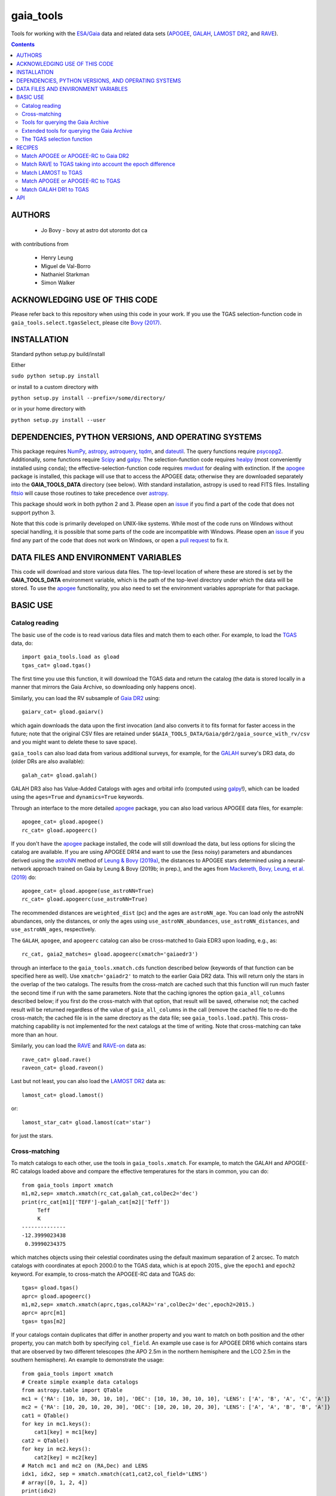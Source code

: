gaia_tools
-----------

Tools for working with the `ESA/Gaia <http://sci.esa.int/gaia/>`__
data and related data sets (`APOGEE
<http://www.sdss.org/surveys/apogee/>`__, `GALAH
<https://galah-survey.org/>`__, `LAMOST DR2
<http://dr2.lamost.org/>`__, and `RAVE
<https://www.rave-survey.org/project/>`__).

.. contents::

AUTHORS
========

 * Jo Bovy - bovy at astro dot utoronto dot ca

with contributions from

 * Henry Leung
 * Miguel de Val-Borro
 * Nathaniel Starkman
 * Simon Walker

ACKNOWLEDGING USE OF THIS CODE
==============================

Please refer back to this repository when using this code in your
work. If you use the TGAS selection-function code in
``gaia_tools.select.tgasSelect``, please cite `Bovy (2017)
<http://adsabs.harvard.edu/abs/2017MNRAS.470.1360B>`__.

INSTALLATION
============

Standard python setup.py build/install

Either

``sudo python setup.py install``

or install to a custom directory with

``python setup.py install --prefix=/some/directory/``

or in your home directory with

``python setup.py install --user``

DEPENDENCIES, PYTHON VERSIONS, AND OPERATING SYSTEMS
====================================================

This package requires `NumPy <http://www.numpy.org/>`__, `astropy
<http://www.astropy.org/>`__, `astroquery
<https://astroquery.readthedocs.io/en/latest/>`__, `tqdm
<https://github.com/noamraph/tqdm>`__, and `dateutil
<https://dateutil.readthedocs.io>`__. The query functions require
`psycopg2 <https://pypi.org/project/psycopg2/>`__. Additionally, some
functions require `Scipy <http://www.scipy.org/>`__ and `galpy
<https://github.com/jobovy/galpy>`__. The selection-function code
requires `healpy <https://github.com/healpy/healpy>`__ (most
conveniently installed using ``conda``); the
effective-selection-function code requires `mwdust
<https://github.com/jobovy/mwdust>`__ for dealing with extinction. If
the `apogee <https://github.com/jobovy/apogee>`__ package is
installed, this package will use that to access the APOGEE data;
otherwise they are downloaded separately into the **GAIA_TOOLS_DATA**
directory (see below). With standard installation, astropy is used to
read FITS files. Installing `fitsio
<http://github.com/esheldon/fitsio>`__ will cause those routines to
take precedence over `astropy
<http://docs.astropy.org/en/stable/io/fits/index.html>`__.

This package should work in both python 2 and 3. Please open an `issue
<https://github.com/jobovy/gaia_tools/issues>`__ if you find a part of the
code that does not support python 3.

Note that this code is primarily developed on UNIX-like systems. While most of the code runs on Windows without special handling, it is possible that some parts of the code are incompatible with Windows. Please open an `issue <https://github.com/jobovy/gaia_tools/issues>`__ if you find any part of the code that does not work on Windows, or open a `pull request <https://github.com/jobovy/gaia_tools/pulls>`__ to fix it.

DATA FILES AND ENVIRONMENT VARIABLES
=====================================

This code will download and store various data files. The top-level
location of where these are stored is set by the **GAIA_TOOLS_DATA**
environment variable, which is the path of the top-level directory
under which the data will be stored. To use the `apogee
<https://github.com/jobovy/apogee>`__ functionality, you also need to
set the environment variables appropriate for that package.

BASIC USE
==========

Catalog reading
^^^^^^^^^^^^^^^

The basic use of the code is to read various data files and match them
to each other. For example, to load the `TGAS <http://www.cosmos.esa.int/web/gaia/iow_20150115>`__ data, do::

    import gaia_tools.load as gload
    tgas_cat= gload.tgas()

The first time you use this function, it will download the TGAS data
and return the catalog (the data is stored locally in a manner that
mirrors the Gaia Archive, so downloading only happens once).

Similarly, you can load the RV subsample of `Gaia DR2 <https://www.cosmos.esa.int/web/gaia/dr2>`__ using::

    gaiarv_cat= gload.gaiarv()

which again downloads the data upon the first invocation (and also converts it to fits format for faster access in the future; note that the original CSV files are retained under ``$GAIA_TOOLS_DATA/Gaia/gdr2/gaia_source_with_rv/csv`` and you might want to delete these to save space).

``gaia_tools`` can also load data from various additional surveys, for example, for the `GALAH <https://galah-survey.org/>`__ survey's DR3 data, do (older DRs are also available)::

    galah_cat= gload.galah()

GALAH DR3 also has Value-Added Catalogs with ages and orbital info (computed using `galpy <https://www.galpy.org>`__!), which can be loaded using the ``ages=True`` and ``dynamics=True`` keywords.
    
Through an interface to the more detailed `apogee
<https://github.com/jobovy/apogee>`__ package, you can also load
various APOGEE data files, for example::

	apogee_cat= gload.apogee()
	rc_cat= gload.apogeerc()

If you don't have the `apogee <https://github.com/jobovy/apogee>`__
package installed, the code will still download the data, but less
options for slicing the catalog are available. If you are using APOGEE
DR14 and want to use the (less noisy) parameters and abundances
derived using the `astroNN
<https://github.com/henrysky/astroNN_spectra_paper_figures>`__ method
of `Leung & Bovy (2019a) <https://arxiv.org/abs/1808.04428>`__, the
distances to APOGEE stars determined using a neural-network approach
trained on Gaia by Leung & Bovy (2019b; in prep.), and the ages from
`Mackereth, Bovy, Leung, et al. (2019)
<http://arxiv.org/abs/1901.04502>`__ do::

   apogee_cat= gload.apogee(use_astroNN=True)
   rc_cat= gload.apogeerc(use_astroNN=True)

The recommended distances are ``weighted_dist`` (pc) and the ages are
``astroNN_age``. You can load only the astroNN abundances, only the
distances, or only the ages using ``use_astroNN_abundances``,
``use_astroNN_distances``, and ``use_astroNN_ages``, respectively.

The ``GALAH``, ``apogee``, and ``apogeerc`` catalog can also be
cross-matched to Gaia EDR3 upon loading, e.g., as::

  rc_cat, gaia2_matches= gload.apogeerc(xmatch='gaiaedr3')

through an interface to the ``gaia_tools.xmatch.cds`` function
described below (keywords of that function can be specified here as
well). Use ``xmatch='gaiadr2'`` to match to the earlier Gaia DR2
data. This will return only the stars in the overlap of the two
catalogs. The results from the cross-match are cached such that this
function will run much faster the second time if run with the same
parameters. Note that the caching ignores the option
``gaia_all_columns`` described below; if you first do the cross-match
with that option, that result will be saved, otherwise not; the cached
result will be returned regardless of the value of
``gaia_all_columns`` in the call (remove the cached file to re-do the
cross-match; the cached file is in the same directory as the data
file; see ``gaia_tools.load.path``). This cross-matching capability is
not implemented for the next catalogs at the time of writing. Note
that cross-matching can take more than an hour.

Similarly, you can load the `RAVE
<https://www.rave-survey.org/project/>`__ and `RAVE-on
<https://zenodo.org/record/154381#.V-D27pN97ox>`__ data as::

	rave_cat= gload.rave()
	raveon_cat= gload.raveon()

Last but not least, you can also load the `LAMOST DR2
<http://dr2.lamost.org/>`__ data as::

	lamost_cat= gload.lamost()

or::

	lamost_star_cat= gload.lamost(cat='star')

for just the stars.

Cross-matching
^^^^^^^^^^^^^^

To match catalogs to each other, use the tools in
``gaia_tools.xmatch``. For example, to match the GALAH and APOGEE-RC
catalogs loaded above and compare the effective temperatures for the
stars in common, you can do::

	 from gaia_tools import xmatch
	 m1,m2,sep= xmatch.xmatch(rc_cat,galah_cat,colDec2='dec')
	 print(rc_cat[m1]['TEFF']-galah_cat[m2]['Teff'])
	      Teff
	      K
	 --------------
	 -12.3999023438
	  0.39990234375

which matches objects using their celestial coordinates using the
default maximum separation of 2 arcsec. To match catalogs with
coordinates at epoch 2000.0 to the TGAS data, which is at epoch 2015.,
give the ``epoch1`` and ``epoch2`` keyword. For example, to
cross-match the APOGEE-RC data and TGAS do::

	    tgas= gload.tgas()
	    aprc= gload.apogeerc()
	    m1,m2,sep= xmatch.xmatch(aprc,tgas,colRA2='ra',colDec2='dec',epoch2=2015.)
	    aprc= aprc[m1]
	    tgas= tgas[m2]

If your catalogs contain duplicates that differ in another property
and you want to match on both position and the other property, you can
match both by specifying ``col_field``. An example use case is for
APOGEE DR16 which contains stars that are observed by two different
telescopes (the APO 2.5m in the northern hemisphere and the LCO 2.5m
in the southern hemisphere). An example to
demonstrate the usage::

        from gaia_tools import xmatch
	# Create simple example data catalogs
        from astropy.table import QTable
        mc1 = {'RA': [10, 10, 30, 10, 10], 'DEC': [10, 10, 30, 10, 10], 'LENS': ['A', 'B', 'A', 'C', 'A']}
        mc2 = {'RA': [10, 20, 10, 20, 30], 'DEC': [10, 20, 10, 20, 30], 'LENS': ['A', 'A', 'B', 'B', 'A']}
        cat1 = QTable()
        for key in mc1.keys():
            cat1[key] = mc1[key]
        cat2 = QTable()
        for key in mc2.keys():
            cat2[key] = mc2[key]
	# Match mc1 and mc2 on (RA,Dec) and LENS
        idx1, idx2, sep = xmatch.xmatch(cat1,cat2,col_field='LENS')
        # array([0, 1, 2, 4])
        print(idx2)
        # array([0, 2, 4, 0])

Further, it is possible to cross-match any catalog to the catalogs in
the CDS database using the `CDS cross-matching service
<http://cdsxmatch.u-strasbg.fr/xmatch>`__. For example, to match the
GALAH DR2 catalog to the Gaia DR2 catalog, do the following::

   gaia2_matches, matches_indx= xmatch.cds(galah_cat,colRA='raj2000',colDec='dej2000',xcat='vizier:I/345/gaia2')
   print(galah_cat['raj2000'][matches_indx[0]],gaia2_matches['ra_epoch2000'][0],gaia2_matches['pmra'][matches_indx[0]],gaia2_matches['pmdec'][matches_indx[0]])
   (0.00047,0.00049021022,22.319,-10.229)

Use ``xcat='vizier:I/350/gaiaedr3'`` to match to Gaia EDR3 instead. If
you want *all* columns in Gaia DR2 or Gaia EDR3, specify
``gaia_all_columns=True``. This will first run the CDS cross-match,
then upload the result to the Gaia Archive, and join to the
``gaia_source`` table to return all columns. If the Gaia Archive
cannot be reached for some reason, the limited subset of columns
returned by CDS is returned instead.

If you want to download a catalog from CDS, you can use
``gaia_tools.load.download.vizier``.

Tools for querying the Gaia Archive
^^^^^^^^^^^^^^^^^^^^^^^^^^^^^^^^^^^

The large amount of data in Gaia's DR2 and beyond means that to access
the full catalog, the easiest way is to perform ADQL or SQL queries
against the `Gaia Archive database
<https://gea.esac.esa.int/archive/>`__. Some tools to help with this
are located in ``gaia_tools.query``.

The base function in this module is ``query.query``, which can be used
to send a query either to the central Gaia Archive or to a local
Postgres copy of the database. When using a local copy of the
database, the main Gaia table is best named ``gaiadr2_gaia_source``
(for ``gaiadr2.gaia_source`` on the Gaia Archive) and similarly
``gaiadr2_gaia_source_with_rv`` for the RV subset (and similar for
``gaiaedr3_gaia_source`` for the EDR3 data, but note that local Gaia
EDR3 queries are currently not supported). In this case, the *same*
query can be run locally or remotely (``query.query`` will
automatically adjust the tablename), making it easy to mix use of the
local database and the Gaia Archive. The name and user of the local
database can be set using the ``dbname=`` and ``user=``
options. Queries can be timed using ``timeit=True``.

Advanced tools to create and execute complex ADQL queries are included in this
module via `query.make_query` and `query.make_simple_query`. Both functions are
described in the following section as well as this `example document`_

To setup your own local database with Gaia DR2 or EDR3, you can follow
the steps described about halfway down `this section
<http://astro.utoronto.ca/~bovy/group/data.html#2mass>`__. Note that
you will need >1TB of space and be familiar with Postgres database
management.

For example, to generate the average proper motion maps displayed
`here <https://twitter.com/jobovy/status/992455544291049472>`__, do::

      pm_query= """SELECT hpx5, AVG((c1*pmra+c2*pmdec)/cos(b_rad)) AS mpmll,
      AVG((-c2*pmra+c1*pmdec)/cos(b_rad)) AS mpmbb
      FROM (SELECT source_id/562949953421312 as hpx5,pmra,pmdec,radians(b) as b_rad,parallax,
      0.4559838136873017*cos(radians(dec))-0.889988068265628*sin(radians(dec))*cos(radians(ra-192.85947789477598)) as c1,
      0.889988068265628*sin(radians(ra-192.85947789477598)) as c2 FROM gaiadr2.gaia_source
      WHERE phot_g_mean_mag < 17.) tab
      GROUP BY hpx5;"""
      # Add and random_index between 0 and 1000000 to the WHERE line for a quicker subset

and then run the query locally as::

    out= query.query(pm_query,local=True)

Setting ``local=False`` will run the query on the Gaia Archive (but
note that without the additional ``and random_index between 0 and
1000000`` the query will likely time out on the Gaia Archive; this is
one reason to have a local copy!)

Similarly, ``query.query`` can automatically translate queries that
join against the 2MASS catalog. For example, the query::

  twomass_query= """SELECT gaia.source_id,gaia.bp_rp, gaia.phot_bp_mean_mag as bp, gaia.phot_rp_mean_mag as rp,
  gaia.phot_g_mean_mag as g, tmass.j_m as j, tmass.h_m as h, tmass.ks_m as k
  FROM gaiadr2.gaia_source AS gaia
  INNER JOIN gaiadr2.tmass_best_neighbour AS tmass_match ON tmass_match.source_id = gaia.source_id
  INNER JOIN gaiadr1.tmass_original_valid AS tmass ON tmass.tmass_oid = tmass_match.tmass_oid
  WHERE gaia.random_index < 1000000
  and gaia.phot_g_mean_mag < 13.;"""

can be run locally. For this to work, the two ``INNER JOIN`` lines in
this query need to be exactly as written here (thus, you need to call
the 2MASS table ``tmass``).

Similarly, ``query.query`` can automatically translate queries that
join against the PanSTARRS1 catalog. For example, the query::

  panstarrs_query= """SELECT gaia.source_id,gaia.bp_rp, gaia.phot_bp_mean_mag as bp, gaia.phot_rp_mean_mag as rp,
  gaia.phot_g_mean_mag as g, panstarrs1.g_mean_psf_mag as pg, panstarrs1.r_mean_psf_mag as pr
  FROM gaiadr2.gaia_source AS gaia
  INNER JOIN gaiadr2.panstarrs1_best_neighbour AS panstarrs1_match ON panstarrs1_match.source_id = gaia.source_id
  INNER JOIN gaiadr2.panstarrs1_original_valid AS panstarrs1 ON panstarrs1.obj_id = panstarrs1_match.original_ext_source_id
  WHERE gaia.random_index < 100000
  and gaia.phot_g_mean_mag < 13.;"""

can be run locally. Again, for this to work, the two ``INNER JOIN``
lines in this query need to be exactly as written here (thus, you need
to call the PanSTARRS1 table ``panstarrs1``).

``query.query`` by default also maintains a cache of queries run
previously. That is, if you run the exact same query a second time,
the cached result is returned rather than re-running the query (which
might take a while); this is useful, for example, when re-running a
piece of code for which running the query is only a single part. The
location of the cache directory is ``$HOME/.gaia_tools/query_cache``
where ``$HOME`` is your home directory. The results from queries are
cached as pickles, with filenames consisting of the date/time of when
the query was run and a hash of the query. You may rename cached
queries, as long as you retain the hash in the filename; this is
useful to keep track of queries that you do not want to lose and
knowing what queries they represent. The function
``gaia_tools.query.cache.nickname(sql_query,nick)`` can be used to
rename a cached query ``sql_query`` by giving it a nickname ``nick``
(e.g., ``nick`` can be ``gaia_cmd``, it should not be a filename,
because an appropriate filename is generated by the code). To clean
the cache, do::

	from gaia_tools.query import cache
	cache.clean()

which removes all cached files with the default ``date/time_hash.pkl``
filename format (that is, if you have renamed a cached file, it is not
removed by ``cache.clean()``). To remove absolutely all files
(including renamed ones), use ``cache.cleanall()``. Upon loading the
``gaia_tools.query`` module, cached files with the default
``date/time_hash.pkl`` filename format *older than one week* are
removed.

To turn off caching, run queries using ``use_cache=False``.


Extended tools for querying the Gaia Archive
^^^^^^^^^^^^^^^^^^^^^^^^^^^^^^^^^^^^^^^^^^^^
Two functions are provided for creating **and** executing queries:
``make_query`` and ``make_simple_query``. Both functions have robust default
ADQL queries, allow for complex user input, can automatically perform *2MASS*
and *panSTARRS1* crossmatches, and then perform the query and cache the results.

There is an example document demonstrating varying uses and options for both
``make_query`` and ``make_simple_query`` in this `example document`_.

.. _`example document`: ./examples/make_gaia_query_examples.ipynb

The call signature of ``make_query`` is::

    make_query(
        # ADQL Options
        WHERE=None, ORDERBY=None, FROM=None, random_index=None,
        user_cols=None, all_columns=False,
        gaia_mags=False, panstarrs1=False, twomass=False,
        use_AS=False, user_ASdict=None, defaults='default',
        inmostquery=False,
        units=False,
        # Query Options
        do_query=False, local=False, cache=True, timeit=False,
        verbose=False, dbname='catalogs', user='postgres',
        # Extra Options
        _tab='    ', pprint=False):

``make_simple_query`` is a wrapper for ``make_query``, but optimized for
single-layer queries. The options ``use_AS`` and ``inmostquery``
are forced to ``True`` and ``_tab`` is not included.

The ADQL options of `make_query` are:


``WHERE``
	optional user-input `WHERE' argument.
	
	* None: skips
	* str: used in query

	example::

		`1=CONTAINS(POINT('ICRS',gaia.ra,gaia.dec),
			    CIRCLE('ICRS',200.,65.,5.))`


``ORDERBY``
	optional user-input `ORDER BY' argument.

	* None: skips
	* str: used in query

	example::

		`gaia.source_id`


``FROM``
	optional user-input `FROM' argument.

	* None: skips
	* str: used in query


	The ``FROM`` argument is the most powerful part of the ADQL functions.
	By calling ``make_query`` in ``FROM`` it is very easy to create nested ADQL functions.

	example::

		# Innermost Query
		FROM=make_query(
			...
			inmostquery=True, # telling system this is the innermost level
		)

	Note that it is necessary to specify ``inmostquery`` if the query is the innermost
	query. It is for this reason ``make_simple_query`` is provided: to preclude specifying
	a query is single-levelled.


``random_index``
	the gaia.random_index for fast querying

	* None: skips
	* int: appends ``AND random_index < ...`` to ``WHERE``


``user_cols``
	Data columns in addition to default columns

	* None: skips
	* str: uses columns

	``user_cols`` specified in an outer level of a query must have corresponding ``user_cols``
	in all inner levels, so that the columns can properly propagate through the query.
	For convenience, ``user_cols`` will automatically remove trailing commas, which would
	otherwise break the ADQL query and be difficult to debug.

	example::

		make_query(
			user_cols="gaia.L, gaia.B,"  # <- trailing , automatically trimmed
			FROM=make_query(
				user_cols="gaia.L, gaia.B"
			)
		)


``all_columns``
	whether to include all columns.

``gaia_mags``
	whether to include Gaia magnitudes as specified in ``defaults``

``panstarrs1``
	whether to INNER JOIN Panstarrs1, using columns specified in ``defaults``

``twomass``
	whether to INNER JOIN 2MASS, using columns specified in ``defaults``

	* ``use_AS``: add 'AS __' to the data columns, as specified in ``defaults``
	
	This is good for the outer part of the query so as to have convenient names in the output data table.
	``use_AS`` should never by used for an inner-level query.

``user_ASdict``
	dictionary with `AS' arguments for ``user_cols``

``defaults``
	file for default columns, units, AS specifications, etc

	* 'default': the default file
	* 'empty': only sourc_id is built-in
	* 'full': a more verbose set of columns
	* other <str>: a custom defaults file
	* <dict>: a custom defaults file

	For the included columns for `default`, `empty`, and `full`, check out the 
	`example document`_.

	For an example of a custom ``defaults`` file, see this `example json file`_.

.. _`example json file`: ./examples/custom_defaults.json


``inmostquery``
	needed if in-most query

``units``
	adds units to a query, as specified in ``defaults``

``do_query``
	performs the query

``local``
	to perform locally or on Gaia servers

``cache``
	to cache the result, with nickname specification

	* True (False): does (not) cache
	* str: caches with nickname = str

``timeit``
	if True, print how long the query ran

``verbose``
	if True, up verbosity level

``dbname``
	if local, the name of the postgres database

``user``
	if local, the name of the postgres user

``_tab``
	the tab. In general, this need not be changed

``pprint``
	to print the query



The TGAS selection function
^^^^^^^^^^^^^^^^^^^^^^^^^^^^

`Bovy (2017) <http://adsabs.harvard.edu/abs/2017MNRAS.470.1360B>`__
determines the raw TGAS selection function over the 48% of the sky
where the TGAS selection is well behaved. This selection function
gives the fraction of true point-like objects observed as a function
of *(J,J-Ks)* 2MASS photometry and as a function of position on the
sky. Bovy (2017) also discusses how to turn this raw selection
function into an effective selection function that returns the
fraction of true stars contained in the TGAS catalog as a function of
distance and position on the sky, for a given stellar population and
how to compute the fractional volume of a given spatial region that is
effectively contained in TGAS (this is the denominator in N/V when
computing bias-corrected densities based on TGAS star counts in a
certain spatial region). Tools to work with the raw and effective
selection functions are contained in the
``gaia_tools.select.tgasSelect`` sub-module.

The raw selection function is contained in an object and can be
instantiated as follows::

	     >>> import gaia_tools.select
	     >>> tsf= gaia_tools.select.tgasSelect()

When you run this code for the first time, a ~200 MB file that
contains 2MASS counts necessary for the selection function will be
downloaded. When instantiating the ``tgasSelect`` object, it is
possible to make different choices for some of the parameters
described by Bovy (2017), but it is best to leave all keywords at
their default values. To then evaluate the fraction observed at
*J=10*, *J-Ks* = 0.5, RA= 10 deg, Dec= 70.deg, do::

	 >>> tsf(10.,0.5,10.,70.)
	 array([ 0.7646336])

Another example::

	>>> tsf(10.,0.5,10.,20.)
	array([ 0.])

The latter is exactly zero because the (RA,Dec) combination falls
outside of the part of the sky over which the selection function is
well behaved. The method ``tsf.determine_statistical`` can return the
part of your TGAS sub-sample that is part of the sky over which the
selection function is well behaved. For example, to plot the data in
TGAS for which the selection function is determined, do::

     >>> import gaia_tools.load as gload
     >>> tgas_cat= gload.tgas()
     >>> twomass= gload.twomass()
     >>> indx= tsf.determine_statistical(tgas_cat,twomass['j_mag'],twomass['k_mag'])
     >>> import healpy
     >>> healpy.mollview(title="")
     >>> healpy.projplot(tgas_cat['l'][indx],tgas_cat['b'][indx],'k,',lonlat=True,alpha=0.03)

which gives

.. image:: _readme_files/tgas_stat.png

We can turn the raw TGAS selection function into an effective
selection function that is a function of distance rather than
magnitude for a given stellar population by specifying a sampling of
true intrinsic absolute *M_J* and true *J-Ks* for this stellar
population. We also require a three-dimensional extinction map,
although by default the extinction is set to zero (for this, you need
to install `mwdust <https://github.com/jobovy/mwdust>`__). A simple
example of this is the following instance::

	>>> import mwdust
	>>> tesf= gaia_tools.select.tgasEffectiveSelect(tsf,dmap3d=mwdust.Zero(),MJ=-1.,JK=0.65)

which is close to a red-clump effective selection function. We can
then evaluate ``tesf`` as a function of (distance,RA,Dec) to give the
fraction of stars with absolute *M_J = -1* and *J-Ks* = 0.65 contained
in TGAS, for example at 1 kpc distance and (RA,Dec) = (10,70)::

   >>> tesf(1.,10.,70.)
   array([ 0.89400531])

We could do the same taking extinction into account::

   >>> tesf_ext= gaia_tools.select.tgasEffectiveSelect(tsf,dmap3d=mwdust.Combined15(filter='2MASS J'),MJ=-1.,JK=0.65)
   >>> tesf_ext(1.,10.,70.)
   array([ 0.27263462])

This is much lower, because the extinction toward (RA,Dec) = (70,10)
=~ (l,b) = (122,7.1) is very high (A_J =~ 0.7). Note that the ``MJ``
and ``JK`` inputs can be arrays, in which case the result will be
averaged over these, and they can also be changed on-the-fly when
evaluating the effective selection function.

We can also compute the effective volume as defined by Bovy
(2017). For this, we need to define a function that defines the volume
over which we want to compute the effective volume. For example, a
cylindrical volume centered on the Sun is::

   def cyl_vol_func(X,Y,Z,xymin=0.,xymax=0.15,zmin=0.05,zmax=0.15):
       """A function that bins in cylindrical annuli around the Sun"""
       xy= numpy.sqrt(X**2.+Y**2.)
       out= numpy.zeros_like(X)
       out[(xy >= xymin)*(xy < xymax)*(Z >= zmin)*(Z < zmax)]= 1.
       return out

We can then compute the effective volume for a cylinder of radius 0.15
kpc from z=0.1 kpc to 0.2 kpc as::

    >>> dxy= 0.15
    >>> zmin= 0.1
    >>> zmax= 0.2
    >>> tesf.volume(lambda x,y,z: cyl_vol_func(x,y,z,xymax=dxy,zmin=zmin,zmax=zmax),ndists=101,xyz=True,relative=False)
    0.0023609512382473932

Setting ``relative=True`` would return the fractional effective
volume, that is, the effective volume divided by the true spatial
volume; computing the relative volume and multiplying it with the true
volume is a more robust method for computing the effective volume
(because pixelization effects in the computation of the effective
volume cancel out). Compare::

       >>> tesf.volume(lambda x,y,z: cyl_vol_func(x,y,z,xymax=dxy,zmin=zmin,zmax=zmax),ndists=101,xyz=True,relative=False)/(numpy.pi*dxy**2.*(zmax-zmin))
       0.33400627552533657

with::

	>>> tesf.volume(lambda x,y,z: cyl_vol_func(x,y,z,xymax=dxy,zmin=zmin,zmax=zmax),ndists=101,xyz=True,relative=True)
	0.3332136527277989

As you are running these examples, you will notice that evaluating the
effective volume is much faster the second time you do it (even for a
different volume). This is because the evaluation of the selection
function gets cached and re-used. Taking extinction into account (that
is, running these examples using ``tesf_ext`` rather than ``tesf``)
takes *much* longer. Tools to use multiprocessing are available in
this case.

For more examples of how to use this code, please see the
`tgas-completeness <https://github.com/jobovy/tgas-completeness>`__
repository, which contains all of the code to reproduce the results of
Bovy (2017).

RECIPES
========

Match APOGEE or APOGEE-RC to Gaia DR2
^^^^^^^^^^^^^^^^^^^^^^^^^^^^^^^^^^^^^

We can do this with the `CDS xMatch Service <http://cdsxmatch.u-strasbg.fr/>`__ using the ``gaia_tools.xmatch.cds`` routine::

    apogee_cat= gaia_tools.load.apogee()
    gaia2_matches, matches_indx= gaia_tools.xmatch.cds(apogee_cat,xcat='vizier:I/345/gaia2')
    apogee_cat= apogee_cat[matches_indx]
    print(len(apogee_cat))
    264423

(takes about fifteen minutes). Make the first line ``apogee_cat= gaia_tools.load.apogeerc()`` for the APOGEE-rc catalog.

Match RAVE to TGAS taking into account the epoch difference
^^^^^^^^^^^^^^^^^^^^^^^^^^^^^^^^^^^^^^^^^^^^^^^^^^^^^^^^^^^^

RAVE celestial positions (and more generally all of the positions in
the spectoscopic catalogs) are given at epoch J2000, while TGAS
reports positions at J2015. To match stars between RAVE and TGAS, we
therefore have to take into account the proper motion to account for
the 15 year difference. This can be done as follows::

    tgas= gaia_tools.load.tgas()
    rave_cat= gaia_tools.load.rave()
    m1,m2,sep= gaia_tools.xmatch.xmatch(rave_cat,tgas,
					colRA1='RAdeg',colDec1='DEdeg',
					colRA2='ra',colDec2='dec',
					epoch1=2000.,epoch2=2015.,swap=True)
    rave_cat= rave_cat[m1]
    tgas= tgas[m2]
    print(len(rave_cat))
    216201

The ``xmatch`` function is setup such that the second catalog is the
one that contains the proper motion if the epochs are different. This
is why TGAS is the second catalog. Normally, ``xmatch`` finds matches
for all entries in the first catalog. However, RAVE contains
duplicates, so this would return duplicate matches and the resulting
matched catalog would still contain duplicates. Because TGAS does not
contain duplicates, we can do the match the other way around using
``swap=True`` and get a catalog without duplicates. There is currently
no way to rank the duplicates by, e.g., their signal-to-noise ratio in
RAVE.

Match LAMOST to TGAS
^^^^^^^^^^^^^^^^^^^^^

Similar to RAVE above, we do::

    tgas= gaia_tools.load.tgas()
    lamost_cat= gaia_tools.load.lamost()
    m1,m2,sep= gaia_tools.xmatch.xmatch(lamost_cat,tgas,
					colRA1='ra',colDec1='dec',
					colRA2='ra',colDec2='dec',
					epoch1=2000.,epoch2=2015.,swap=True)
    lamost_cat= lamost_cat[m1]
    tgas= tgas[m2]
    print(len(lamost_cat))
    108910

Match APOGEE or APOGEE-RC to TGAS
^^^^^^^^^^^^^^^^^^^^^^^^^^^^^^^^^^

Similar to RAVE above, we do::

    tgas= gaia_tools.load.tgas()
    apogee_cat= gaia_tools.load.apogee()
    m1,m2,sep= gaia_tools.xmatch.xmatch(apogee_cat,tgas,
					colRA2='ra',colDec2='dec',
					epoch1=2000.,epoch2=2015.,swap=True)
    apogee_cat= apogee_cat[m1]
    tgas= tgas[m2]
    print(len(apogee_cat))
    20113

Make that second line ``apogee_cat= gaia_tools.load.apogeerc()`` for
the APOGEE-RC catalog.

Match GALAH DR1 to TGAS
^^^^^^^^^^^^^^^^^^^^^^^^

Similar to RAVE above, we do::

    tgas= gaia_tools.load.tgas()
    galah_cat= gaia_tools.load.galah(dr=1)
    m1,m2,sep= gaia_tools.xmatch.xmatch(galah_cat,tgas,
					colRA1='RA',colDec1='dec',
					colRA2='ra',colDec2='dec',
					epoch1=2000.,epoch2=2015.,swap=True)
    galah_cat= galah_cat[m1]
    tgas= tgas[m2]
    print(len(galah_cat))
    7919

API
====

(May or may not be fully up-to-date)

 * ``gaia_tools.load``
     * ``gaia_tools.load.apogee``
     * ``gaia_tools.load.apogeerc``
     * ``gaia_tools.load.astroNN``
     * ``gaia_tools.load.astroNNDistances``
     * ``gaia_tools.load.gaiarv``
     * ``gaia_tools.load.galah``
     * ``gaia_tools.load.lamost``
     * ``gaia_tools.load.rave``
     * ``gaia_tools.load.raveon``
     * ``gaia_tools.load.tgas``
         * ``gaia_tools.load.download.vizier``
 * ``gaia_tools.query``
     * ``gaia_tools.query.query``
     * ``gaia_tools.query.cache``
        * ``gaia_tools.query.cache.autoclean``
        * ``gaia_tools.query.cache.clean``
        * ``gaia_tools.query.cache.cleanall``
        * ``gaia_tools.query.cache.current_files``
        * ``gaia_tools.query.cache.file_path``
        * ``gaia_tools.query.cache.load``
        * ``gaia_tools.query.cache.nickname``
        * ``gaia_tools.query.cache.save``
    * ``gaia_tools.query.make_query``
    * ``gaia_tools.query.make_simple_query``
 * ``gaia_tools.select``
     * ``gaia_tools.select.tgasSelect``
         * ``__call__``
	 * ``determine_statistical``
	 * ``plot_mean_quantity_tgas``
	 * ``plot_2mass``
	 * ``plot_tgas``
	 * ``plot_cmd``
	 * ``plot_magdist``
     * ``gaia_tools.select.tgasEffectiveSelect``
         * ``__call__``
	 * ``volume``
 * ``gaia_tools.xmatch``
     * ``gaia_tools.xmatch.xmatch``
     * ``gaia_tools.xmatch.cds``
     * ``gaia_tools.xmatch.cds_matchback``
 * ``gaia_tools.util``
     * ``gaia_tools.json``
        * ``gaia_tools.json.strjoinall``
        * ``gaia_tools.json.strjoinkeys``
        * ``gaia_tools.json.prettyprint``
     * ``gaia_tools.table_utils``
        * ``gaia_tools.table_utils.neg_to_nan``
        * ``gaia_tools.table_utils.add_units_to_Table``
        * ``gaia_tools.table_utils.add_color_col``
        * ``gaia_tools.table_utils.add_calculated_col``
        * ``gaia_tools.table_utils.add_abs_pm_col``
        * ``gaia_tools.table_utils.rename_columns``
        * ``gaia_tools.table_utils.drop_colnames``
